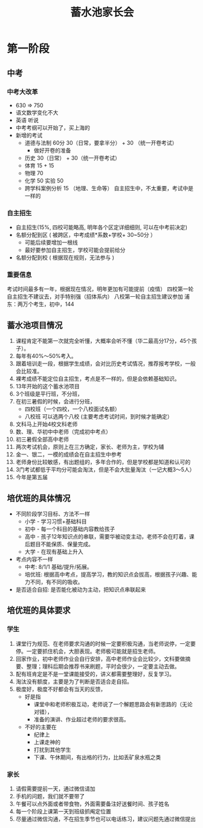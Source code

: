 #+TITLE: 蓄水池家长会

* 第一阶段 
** 中考
*** 中考大改革
- 630 => 750
- 语文数学变化不大
- 英语 听说
- 中考考纲可以开始了，买上海的
- 新增的考试
  - 道德与法制 60分 30（日常，要拿半分） + 30 （统一开卷考试）
    - 做好开卷的准备
  - 历史 30（日常） + 30（统一开卷考试）
  - 体育 15 + 15
  - 物理 70
  - 化学 50  实验 50
  - 跨学科案例分析 15 （地理、生命等）  自主招生中，不太重要，考试中是一样的

*** 自主招生
- 自主招生(15%, 四校可能略高, 明年各个区定详细细则, 可以在中考前决定) 
- 名额分配到区 ( 被跨区，中考成绩*系数+学校+ 30~50分 ） 
  - 可能后续要增加一根线
  - 最好要参加自主招生，学校可能会提前给分
- 名额分配到校 ( 根据现在规则，无法参与 )

*** 重要信息
考试时间最多有一年，根据现在情况，明年更加有可能提前（疫情）
四校第一轮自主招生不建议去，对手特别强（招体系内）
八校第一轮自主招生建议参加
浦东：两万个考生，初中，144

** 蓄水池项目情况
1. 课程肯定不能第一次就完全听懂，大概率会听不懂（华二最高分17分，45个孩子）。
2. 每年有40%～50%考入。
3. 跟着培训走一段，根据学生成绩，会对比历史考试情况，推荐报考学校，一般会比较准。
4. 裸考成绩不能定位自主招生，考点是不一样的，但是会依赖基础知识。
5. 13年开始的这个蓄水池项目
6. 3个班级是平行班，不分班，
7. 在初三暑假的时候，会进行分班，
   - 四校班（一个四校，一个八校面试名额）
   - 八校班 可以选两个八校  (主要考虑考试时间，到时候才能确定）
8. 文科马上开始4校文科老师
9. 数、理、华初中中老师（完成初中考点）
10. 初三暑假全部高中老师
11. 两次考试机会，原则上在三方确定，家长、老师为主，学校为辅
12. 金一、银二，一模的成绩会在自主招生中参考
13. 老师身份比较敏感，有出题组的，多年合作的，但是学校都是知道和认可的
14. 3门考试都低于平均分可能会淘汰，但是不会大批量淘汰（一记大概3～5人）
15. 今年是第五届


** 培优班的具体情况
- 不同阶段学习目标、方法不一样
  - 小学 - 学习习惯+基础科目
  - 初中 - 每一个科目的基础内容教给孩子
  - 高中 - 孩子12年知识点的串联，需要华被动变主动，老师不会在盯着，课后题目不能保质、保量完成。
  - 大学 - 在现有基础上升入

- 考点内容不一样
  - 中考: 8/1/1  基础/提升/拓展。
  - 培优班: 根据高中考点，提高学习，教的知识点会拔高，根据孩子兴趣、能力不同，有不同的吸收。

- 是否适合自招:  是否能化被动为主动，把知识点串联起来

** 培优班的具体要求
*** 学生
1. 课堂行为规范、在老师要求沟通的时候一定要积极沟通，当老师说停，一定要停。一定要抓住机会，大胆表现。老师极可能就是招生老师。
2. 回家作业，初中老师作业会自行安排，高中老师作业会比较少，文科要做摘要、整理；理科后期会推荐书来刷题，平时会很少，一定要主动去做。
3. 配有班肯定是不是一堂课能接受的，讲义都需要整理好，反复学习。
4. 淘汰没有额度，主要是为了判断是否适合走自招。
5. 极度好，极度不好都会有当天的反馈，
   - 好是指
     - 课堂中和老师积极互动，老师说了一个解题思路会有新思路的（无论对错），
     - 准备的演讲、作业超过老师的要求很高。
   - 不好的主要在
     - 纪律上
     - 上课走神的
     - 打扰到其他学生
     - 下课、午休期间，有出格的行为，比如丢矿泉水瓶之类

*** 家长
1. 请假需要提前一天，通过微信请加
2. 手机的问题，我们就不要带了
3. 午餐可以点外面或者带食物，外面需要备注好送餐时间、孩子姓名
4. 每一个阶段上课第一天到班级抓阄定位置
5. 尽量通过微信沟通，不在招生季节也可以电话练习，建议问题先通过微信提出
